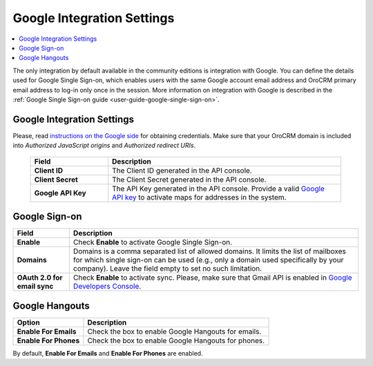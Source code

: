 .. _admin-configuration-integrations-google:

Google Integration Settings
===========================

.. contents:: :local:
    :depth: 2


The only integration by default available in the community editions is integration with Google. You can define the details used for Google Single Sign-on,  which enables users with the same Google account email address and OroCRM primary email address to log-in only once in the session. More information on integration with Google is described in the :ref:`Google Single Sign-on guide <user-guide-google-single-sign-on>`.


.. image:: ../img/configuration/google_settings_new.png


Google Integration Settings
---------------------------

Please, read `instructions on the Google side <https://support.google.com/cloud/answer/6158862?hl=en>`_ for obtaining credentials. Make sure that your OroCRM domain is included into `Authorized JavaScript origins` and `Authorized redirect URIs`.

 .. csv-table::
    :header: "Field", "Description"
    :widths: 10, 30
   
    "**Client ID** ","The Client ID generated in the API console."
    "**Client Secret**","The Client Secret generated in the API console."
    "**Google API Key** ","The API Key generated in the API console. Provide a valid `Google API key <https://developers.google.com/maps/documentation/javascript/get-api-key>`_ to activate maps for addresses in the system."

Google Sign-on
--------------

+------------------------------+--------------------------------------------------------------------------------------------------------------------------------------------------------------------------------------------------------------------------------------+
| **Field**                    | Description                                                                                                                                                                                                                          |
+==============================+======================================================================================================================================================================================================================================+
| **Enable**                   | Check **Enable** to activate Google Single Sign-on.                                                                                                                                                                                  |
+------------------------------+--------------------------------------------------------------------------------------------------------------------------------------------------------------------------------------------------------------------------------------+
| **Domains**                  | Domains is a comma separated list of allowed domains. It limits the list of mailboxes for which single sign-on can be used (e.g., only a domain used specifically by your company). Leave the field empty to set no such limitation. |
+------------------------------+--------------------------------------------------------------------------------------------------------------------------------------------------------------------------------------------------------------------------------------+
| **OAuth 2.0 for email sync** | Check **Enable** to activate sync. Please, make sure that Gmail API is enabled in `Google Developers Console <https://console.developers.google.com/apis>`_.                                                                         |
+------------------------------+--------------------------------------------------------------------------------------------------------------------------------------------------------------------------------------------------------------------------------------+


.. image:: ../img/google_integration/oro_google_integration_new.jpg


Google Hangouts
---------------

+-----------------------+-----------------------------------------------------+
| **Option**            | **Description**                                     |
+=======================+=====================================================+
| **Enable For Emails** | Check the box to enable Google Hangouts for emails. |
+-----------------------+-----------------------------------------------------+
| **Enable For Phones** | Check the box to enable Google Hangouts for phones. |
+-----------------------+-----------------------------------------------------+

By default, **Enable For Emails** and **Enable For Phones** are enabled.